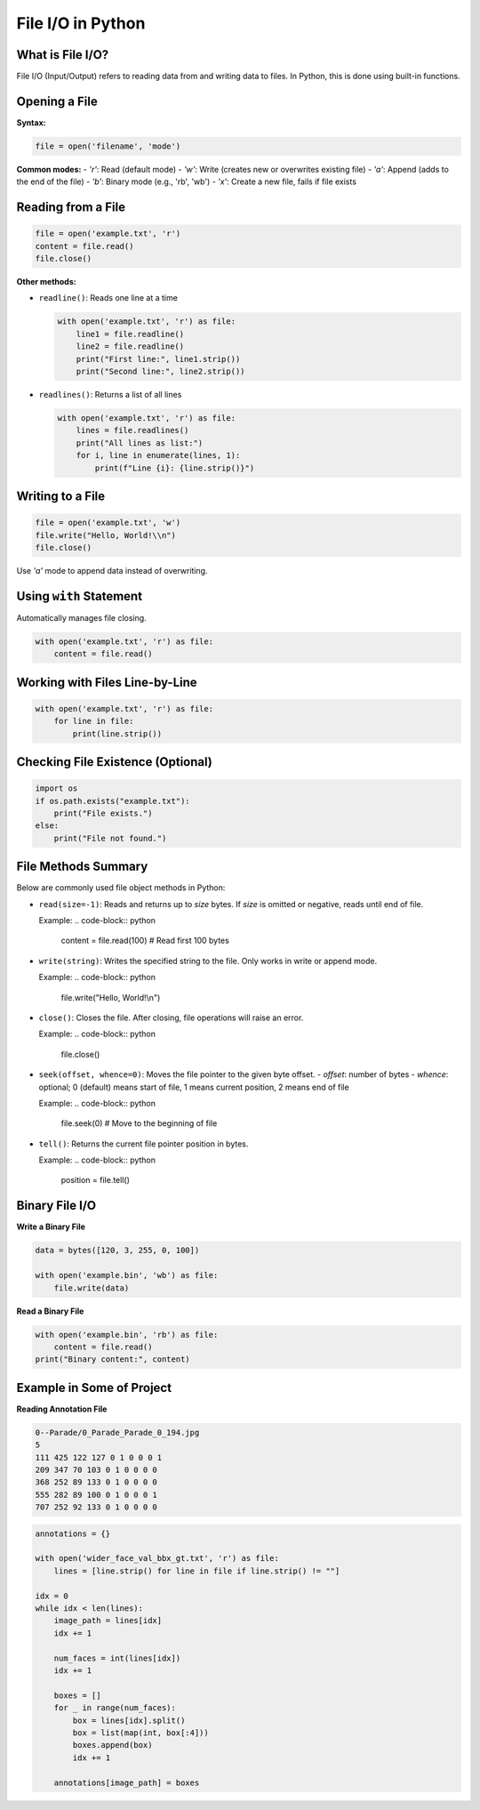 ==================
File I/O in Python
==================

--------------------
What is File I/O?
--------------------
File I/O (Input/Output) refers to reading data from and writing data to files. 
In Python, this is done using built-in functions.

-----------------
Opening a File
-----------------
**Syntax:**

.. code-block:: python

   file = open('filename', 'mode')

**Common modes:**
- `'r'`: Read (default mode)
- `'w'`: Write (creates new or overwrites existing file)
- `'a'`: Append (adds to the end of the file)
- `'b'`: Binary mode (e.g., 'rb', 'wb')
- `'x'`: Create a new file, fails if file exists

----------------------
Reading from a File
----------------------
.. code-block:: python

   file = open('example.txt', 'r')
   content = file.read()
   file.close()

**Other methods:**

- ``readline()``: Reads one line at a time

  .. code-block:: python

     with open('example.txt', 'r') as file:
         line1 = file.readline()
         line2 = file.readline()
         print("First line:", line1.strip())
         print("Second line:", line2.strip())

- ``readlines()``: Returns a list of all lines

  .. code-block:: python

     with open('example.txt', 'r') as file:
         lines = file.readlines()
         print("All lines as list:")
         for i, line in enumerate(lines, 1):
             print(f"Line {i}: {line.strip()}")

--------------------
Writing to a File
--------------------
.. code-block:: python

   file = open('example.txt', 'w')
   file.write("Hello, World!\\n")
   file.close()

Use `'a'` mode to append data instead of overwriting.


---------------------------
Using ``with`` Statement
---------------------------
Automatically manages file closing.

.. code-block:: python

   with open('example.txt', 'r') as file:
       content = file.read()

----------------------------------
Working with Files Line-by-Line
----------------------------------
.. code-block:: python

   with open('example.txt', 'r') as file:
       for line in file:
           print(line.strip())

-------------------------------------
Checking File Existence (Optional)
-------------------------------------
.. code-block:: python

   import os
   if os.path.exists("example.txt"):
       print("File exists.")
   else:
       print("File not found.")

-----------------------
File Methods Summary
-----------------------
Below are commonly used file object methods in Python:

- ``read(size=-1)``: Reads and returns up to `size` bytes. If `size` is omitted or negative, reads until end of file.
  
  Example:
  .. code-block:: python

     content = file.read(100)  # Read first 100 bytes

- ``write(string)``: Writes the specified string to the file. Only works in write or append mode.

  Example:
  .. code-block:: python

     file.write("Hello, World!\\n")

- ``close()``: Closes the file. After closing, file operations will raise an error.

  Example:
  .. code-block:: python

     file.close()

- ``seek(offset, whence=0)``: Moves the file pointer to the given byte offset.
  - `offset`: number of bytes
  - `whence`: optional; 0 (default) means start of file, 1 means current position, 2 means end of file

  Example:
  .. code-block:: python

     file.seek(0)  # Move to the beginning of file

- ``tell()``: Returns the current file pointer position in bytes.

  Example:
  .. code-block:: python

     position = file.tell()

------------------
Binary File I/O
------------------

**Write a Binary File**

.. code-block:: python

    data = bytes([120, 3, 255, 0, 100]) 

    with open('example.bin', 'wb') as file:
        file.write(data)

**Read a Binary File**

.. code-block:: python

    with open('example.bin', 'rb') as file:
        content = file.read()
    print("Binary content:", content)

---------------------------
Example in Some of Project
---------------------------

**Reading Annotation File**

.. code-block:: text

    0--Parade/0_Parade_Parade_0_194.jpg
    5
    111 425 122 127 0 1 0 0 0 1 
    209 347 70 103 0 1 0 0 0 0 
    368 252 89 133 0 1 0 0 0 0 
    555 282 89 100 0 1 0 0 0 1 
    707 252 92 133 0 1 0 0 0 0 

.. code-block:: python

    annotations = {}

    with open('wider_face_val_bbx_gt.txt', 'r') as file:
        lines = [line.strip() for line in file if line.strip() != ""]

    idx = 0
    while idx < len(lines):
        image_path = lines[idx]
        idx += 1

        num_faces = int(lines[idx])
        idx += 1

        boxes = []
        for _ in range(num_faces):
            box = lines[idx].split()
            box = list(map(int, box[:4]))
            boxes.append(box)
            idx += 1

        annotations[image_path] = boxes
